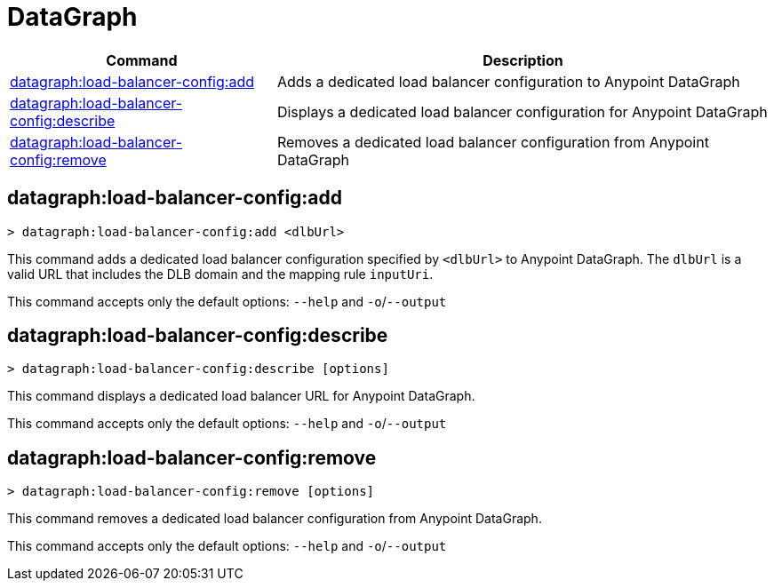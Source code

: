 = DataGraph


// tag::summary[]

[%header,cols="35a,65a"]
|===
|Command |Description
| xref:datagraph.adoc#datagraph-load-balancer-config-add[datagraph:load-balancer-config:add] | Adds a dedicated load balancer configuration to Anypoint DataGraph
| xref:datagraph.adoc#datagraph-load-balancer-config-describe[datagraph:load-balancer-config:describe] | Displays a dedicated load balancer configuration for Anypoint DataGraph
| xref:datagraph.adoc#datagraph-load-balancer-config-remove[datagraph:load-balancer-config:remove]| Removes a dedicated load balancer configuration from Anypoint DataGraph
|===


// end::summary[]


// tag::commands[]

[[datagraph-load-balancer-config-add]]
== datagraph:load-balancer-config:add

----
> datagraph:load-balancer-config:add <dlbUrl>
----
This command adds a dedicated load balancer configuration specified by `<dlbUrl>` to Anypoint DataGraph.
The `dlbUrl` is a valid URL that includes the DLB domain and the mapping rule `inputUri`.


This command accepts only the default options: `--help` and `-o`/`--output`

[[datagraph-load-balancer-config-describe]]
== datagraph:load-balancer-config:describe

----
> datagraph:load-balancer-config:describe [options]
----

This command displays a dedicated load balancer URL for Anypoint DataGraph.

This command accepts only the default options: `--help` and `-o`/`--output`

[[datagraph-load-balancer-config-remove]]
== datagraph:load-balancer-config:remove

----
> datagraph:load-balancer-config:remove [options]
----

This command removes a dedicated load balancer configuration from Anypoint DataGraph.

This command accepts only the default options: `--help` and `-o`/`--output`

// end::commands[]
